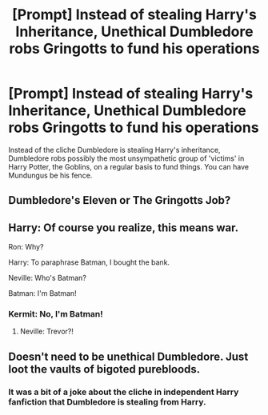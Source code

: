 #+TITLE: [Prompt] Instead of stealing Harry's Inheritance, Unethical Dumbledore robs Gringotts to fund his operations

* [Prompt] Instead of stealing Harry's Inheritance, Unethical Dumbledore robs Gringotts to fund his operations
:PROPERTIES:
:Score: 13
:DateUnix: 1562365892.0
:DateShort: 2019-Jul-06
:FlairText: Prompt
:END:
Instead of the cliche Dumbledore is stealing Harry's inheritance, Dumbledore robs possibly the most unsympathetic group of 'victims' in Harry Potter, the Goblins, on a regular basis to fund things. You can have Mundungus be his fence.


** Dumbledore's Eleven or The Gringotts Job?
:PROPERTIES:
:Author: Krististrasza
:Score: 12
:DateUnix: 1562406208.0
:DateShort: 2019-Jul-06
:END:


** Harry: Of course you realize, this means war.

Ron: Why?

Harry: To paraphrase Batman, I bought the bank.

Neville: Who's Batman?

Batman: I'm Batman!
:PROPERTIES:
:Author: streakermaximus
:Score: 7
:DateUnix: 1562374115.0
:DateShort: 2019-Jul-06
:END:

*** Kermit: No, I'm Batman!
:PROPERTIES:
:Author: Raesong
:Score: 3
:DateUnix: 1562425776.0
:DateShort: 2019-Jul-06
:END:

**** Neville: Trevor?!
:PROPERTIES:
:Author: streakermaximus
:Score: 2
:DateUnix: 1562458758.0
:DateShort: 2019-Jul-07
:END:


** Doesn't need to be unethical Dumbledore. Just loot the vaults of bigoted purebloods.
:PROPERTIES:
:Author: Electric999999
:Score: 1
:DateUnix: 1562455582.0
:DateShort: 2019-Jul-07
:END:

*** It was a bit of a joke about the cliche in independent Harry fanfiction that Dumbledore is stealing from Harry.
:PROPERTIES:
:Score: 2
:DateUnix: 1562465908.0
:DateShort: 2019-Jul-07
:END:
